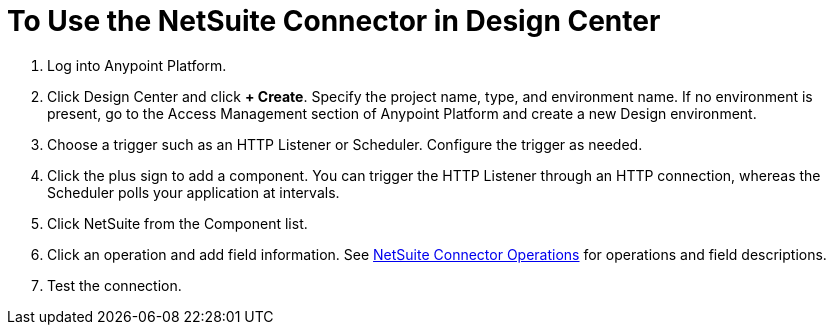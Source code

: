 = To Use the NetSuite Connector in Design Center
:keywords: netsuite

. Log into Anypoint Platform.
. Click Design Center and click *+ Create*. Specify the project name, type, and environment name. If no environment is present, go to the Access Management section 
of Anypoint Platform and create a new Design environment.
. Choose a trigger such as an HTTP Listener or Scheduler. Configure the trigger as needed.
. Click the plus sign to add a component. You can trigger the HTTP Listener through an
HTTP connection, whereas the Scheduler polls your application at intervals.
. Click NetSuite from the Component list.
. Click an operation and add field information. See link:/connectors/netsuite-reference#nsops[NetSuite Connector Operations] for operations and field descriptions.
. Test the connection.

